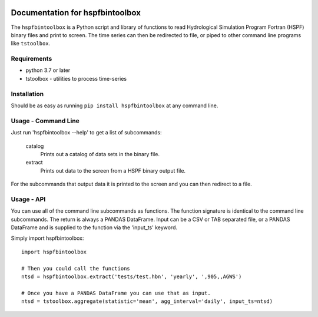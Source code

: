 .. image:: https://github.com/timcera/hspfbintoolbox/actions/workflows/python-package.yml/badge.svg
    :alt: Tests
    :target: https://github.com/timcera/hspfbintoolbox/actions/workflows/python-package.yml
    :height: 20

.. image:: https://img.shields.io/coveralls/github/timcera/hspfbintoolbox
    :alt: Test Coverage
    :target: https://coveralls.io/r/timcera/hspfbintoolbox?branch=master
    :height: 20

.. image:: https://img.shields.io/pypi/v/hspfbintoolbox.svg
    :alt: Latest release
    :target: https://pypi.python.org/pypi/hspfbintoolbox/
    :height: 20

.. image:: http://img.shields.io/pypi/l/hspfbintoolbox.svg
    :alt: BSD-3 clause license
    :target: https://pypi.python.org/pypi/hspfbintoolbox/
    :height: 20

.. image:: http://img.shields.io/pypi/dd/hspfbintoolbox.svg
    :alt: hspfbintoolbox downloads
    :target: https://pypi.python.org/pypi/hspfbintoolbox/
    :height: 20

.. image:: https://img.shields.io/pypi/pyversions/hspfbintoolbox
    :alt: PyPI - Python Version
    :target: https://pypi.org/project/hspfbintoolbox/
    :height: 20

Documentation for hspfbintoolbox
================================
The ``hspfbintoolbox`` is a Python script and library of functions to read
Hydrological Simulation Program Fortran (HSPF) binary files and print to
screen.  The time series can then be redirected to file, or piped to other
command line programs like ``tstoolbox``.

Requirements
------------

* python 3.7 or later

* tstoolbox - utilities to process time-series

Installation
------------
Should be as easy as running ``pip install hspfbintoolbox`` at any command
line.

Usage - Command Line
--------------------
Just run 'hspfbintoolbox --help' to get a list of subcommands:

 catalog
          Prints out a catalog of data sets in the binary file.

 extract
          Prints out data to the screen from a HSPF binary output file.

For the subcommands that output data it is printed to the screen and you can
then redirect to a file.

Usage - API
-----------
You can use all of the command line subcommands as functions.  The function
signature is identical to the command line subcommands.  The return is always
a PANDAS DataFrame.  Input can be a CSV or TAB separated file, or a PANDAS
DataFrame and is supplied to the function via the 'input_ts' keyword.

Simply import hspfbintoolbox::

    import hspfbintoolbox

    # Then you could call the functions
    ntsd = hspfbintoolbox.extract('tests/test.hbn', 'yearly', ',905,,AGWS')

    # Once you have a PANDAS DataFrame you can use that as input.
    ntsd = tstoolbox.aggregate(statistic='mean', agg_interval='daily', input_ts=ntsd)
